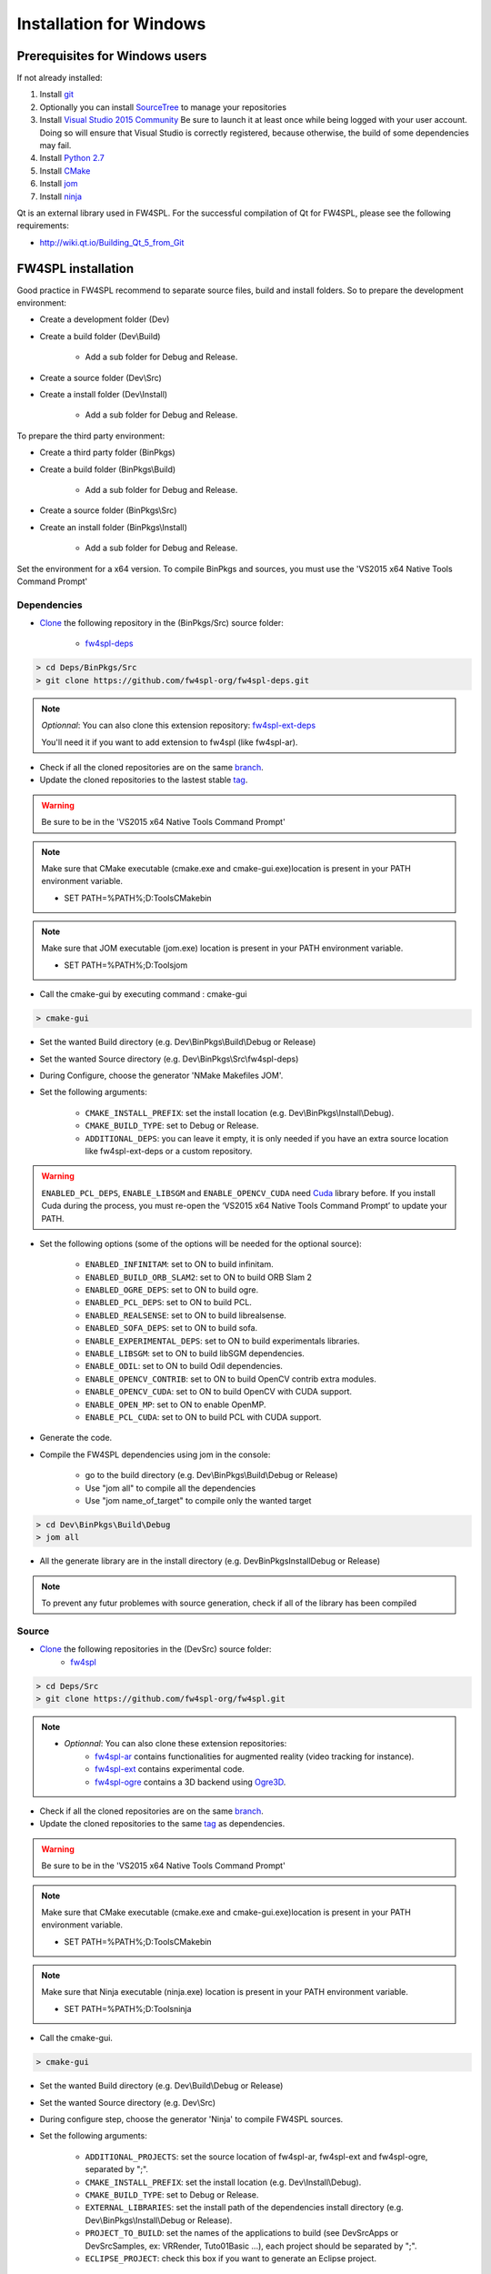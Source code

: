 Installation for Windows
=========================

Prerequisites for Windows users
--------------------------------

If not already installed:

1. Install `git <https://git-scm.com/>`_

2. Optionally you can install `SourceTree <https://www.sourcetreeapp.com/>`_ to manage your repositories

3. Install `Visual Studio 2015 Community <https://www.microsoft.com/en-us/download/details.aspx?id=48146>`_
   Be sure to launch it at least once while being logged with your user account. Doing so will ensure that Visual Studio is correctly registered, because otherwise, the build of some dependencies may fail. 

4. Install `Python 2.7 <https://www.python.org/downloads/>`_

5. Install `CMake <http://www.cmake.org/download/>`_

6. Install `jom <http://wiki.qt.io/Jom>`_

7. Install `ninja <https://github.com/ninja-build/ninja/releases>`_

Qt is an external library used in FW4SPL. For the successful compilation of Qt for FW4SPL, please see the following requirements:

- http://wiki.qt.io/Building_Qt_5_from_Git



FW4SPL installation
-------------------------

Good practice in FW4SPL recommend to separate source files, build and install folders. 
So to prepare the development environment:

* Create a development folder (Dev)

* Create a build folder (Dev\\Build)

    * Add a sub folder for Debug and Release.
    
* Create a source folder (Dev\\Src)

* Create a install folder (Dev\\Install)

    * Add a sub folder for Debug and Release.

To prepare the third party environment:

* Create a third party folder (BinPkgs)

* Create a build folder (BinPkgs\\Build)

    * Add a sub folder for Debug and Release.
    
* Create a source folder (BinPkgs\\Src)

* Create an install folder (BinPkgs\\Install) 

    * Add a sub folder for Debug and Release.                    

|directories|

Set the environment for a x64 version.
To compile BinPkgs and sources, you must use the 'VS2015 x64 Native Tools Command Prompt' 

.. |directories| image:: ../media/Directories.png

Dependencies
~~~~~~~~~~~~~~~~~


* `Clone <http://git-scm.com/book/en/v2/Git-Basics-Getting-a-Git-Repository#Cloning-an-Existing-Repository>`_ the following repository in the (BinPkgs/Src) source folder:

    * `fw4spl-deps <https://github.com/fw4spl-org/fw4spl-deps.git>`_

.. code:: bash

    > cd Deps/BinPkgs/Src
    > git clone https://github.com/fw4spl-org/fw4spl-deps.git

.. note:: *Optionnal*: 
    You can also clone this extension repository: `fw4spl-ext-deps <https://github.com/fw4spl-org/fw4spl-ext-deps.git>`_

    You'll need it if you want to add extension to fw4spl (like fw4spl-ar).

* Check if all the cloned repositories are on the same `branch <https://git-scm.com/docs/git-branch>`_.

* Update the cloned repositories to the lastest stable `tag <https://git-scm.com/book/en/v2/Git-Basics-Tagging>`_.

.. warning:: Be sure to be in the 'VS2015 x64 Native Tools Command Prompt'

.. note:: 
    Make sure that CMake executable (cmake.exe and cmake-gui.exe)location is present in your PATH environment variable. 
    
    - SET PATH=%PATH%;D:\Tools\CMake\bin

.. note:: 
    Make sure that JOM executable (jom.exe) location is present in your PATH environment variable.
    
    - SET PATH=%PATH%;D:\Tools\jom

* Call the cmake-gui by executing command : cmake-gui

.. code:: bash

    > cmake-gui

* Set the wanted Build directory (e.g. Dev\\BinPkgs\\Build\\Debug or Release)

* Set the wanted Source directory (e.g. Dev\\BinPkgs\\Src\\fw4spl-deps)

* During Configure, choose the generator 'NMake Makefiles JOM'. 

* Set the following arguments:

    * ``CMAKE_INSTALL_PREFIX``: set the install location (e.g. Dev\\BinPkgs\\Install\\Debug).
    * ``CMAKE_BUILD_TYPE``: set to Debug or Release.
    * ``ADDITIONAL_DEPS``: you can leave it empty, it is only needed if you have an extra source location like fw4spl-ext-deps or a custom repository.

.. warning::

    ``ENABLED_PCL_DEPS``, ``ENABLE_LIBSGM`` and ``ENABLE_OPENCV_CUDA`` need `Cuda <https://developer.nvidia.com/cuda-downloads>`_ library before. If you install Cuda during the process, you must re-open the ‘VS2015 x64 Native Tools Command Prompt’ to update your PATH.

* Set the following options (some of the options will be needed for the optional source):

    * ``ENABLED_INFINITAM``: set to ON to build infinitam.
    * ``ENABLED_BUILD_ORB_SLAM2``: set to ON to build ORB Slam 2
    * ``ENABLED_OGRE_DEPS``: set to ON to build ogre.
    * ``ENABLED_PCL_DEPS``: set to ON to build PCL.
    * ``ENABLED_REALSENSE``: set to ON to build librealsense.
    * ``ENABLED_SOFA_DEPS``: set to ON to build sofa.
    * ``ENABLE_EXPERIMENTAL_DEPS``: set to ON to build experimentals libraries.
    * ``ENABLE_LIBSGM``: set to ON to build libSGM dependencies.
    * ``ENABLE_ODIL``: set to ON to build Odil dependencies.
    * ``ENABLE_OPENCV_CONTRIB``: set to ON to build OpenCV contrib extra modules.
    * ``ENABLE_OPENCV_CUDA``: set to ON to build OpenCV with CUDA support.
    * ``ENABLE_OPEN_MP``: set to ON to enable OpenMP.
    * ``ENABLE_PCL_CUDA``: set to ON to build PCL with CUDA support.

* Generate the code. 

* Compile the FW4SPL dependencies using jom in the console: 

    * go to the build directory (e.g. Dev\\BinPkgs\\Build\\Debug or Release)
    * Use "jom all" to compile all the dependencies
    * Use "jom name_of_target" to compile only the wanted target

.. code:: bash

    > cd Dev\BinPkgs\Build\Debug
    > jom all

* All the generate library are in the install directory (e.g. Dev\BinPkgs\Install\Debug or Release)

.. note:: To prevent any futur problemes with source generation, check if all of the library has been compiled

Source
~~~~~~
    
* `Clone <http://git-scm.com/book/en/v2/Git-Basics-Getting-a-Git-Repository#Cloning-an-Existing-Repository>`_ the following repositories in the (Dev\Src) source folder:
    * `fw4spl <https://github.com/fw4spl-org/fw4spl.git>`_


.. code:: bash

    > cd Deps/Src
    > git clone https://github.com/fw4spl-org/fw4spl.git

.. note:: 
    - *Optionnal*: You can also clone these extension repositories:
        - `fw4spl-ar <https://github.com/fw4spl-org/fw4spl-ar.git>`_ contains functionalities for augmented reality (video tracking for instance).
        - `fw4spl-ext <https://github.com/fw4spl-org/fw4spl-ext.git>`_ contains experimental code.
        - `fw4spl-ogre <https://github.com/fw4spl-org/fw4spl-ogre.git>`_ contains a 3D backend using `Ogre3D <http://www.ogre3d.org/>`_.

* Check if all the cloned repositories are on the same `branch <https://git-scm.com/docs/git-branch>`_.

* Update the cloned repositories to the same `tag <https://git-scm.com/book/en/v2/Git-Basics-Tagging>`_ as dependencies.

.. warning:: Be sure to be in the 'VS2015 x64 Native Tools Command Prompt'

.. note:: 
    Make sure that CMake executable (cmake.exe and cmake-gui.exe)location is present in your PATH environment variable. 
    
    - SET PATH=%PATH%;D:\Tools\CMake\bin

.. note:: 
    Make sure that Ninja executable (ninja.exe) location is present in your PATH environment variable.
    
    - SET PATH=%PATH%;D:\Tools\ninja

* Call the cmake-gui.

.. code:: bash

    > cmake-gui

* Set the wanted Build directory (e.g. Dev\\Build\\Debug or Release)

* Set the wanted Source directory (e.g. Dev\\Src)

* During configure step, choose the generator 'Ninja' to compile FW4SPL sources.

* Set the following arguments:

    * ``ADDITIONAL_PROJECTS``: set the source location of fw4spl-ar, fw4spl-ext and fw4spl-ogre, separated by ";".
    * ``CMAKE_INSTALL_PREFIX``: set the install location (e.g. Dev\\Install\\Debug).
    * ``CMAKE_BUILD_TYPE``: set to Debug or Release.
    * ``EXTERNAL_LIBRARIES``: set the install path of the dependencies install directory (e.g. Dev\\BinPkgs\\Install\\Debug or Release).
    * ``PROJECT_TO_BUILD``: set the names of the applications to build (see Dev\Src\Apps or Dev\Src\Samples, ex: VRRender, Tuto01Basic ...), each project should be separated by ";".
    * ``ECLIPSE_PROJECT``: check this box if you want to generate an Eclipse project.

* If you want to generate installers:
    * ``PROJECT_TO_INSTALL``: set the names of the applications you want to install (i.e. VRRender).

.. note::
    - If ``PROJECT_TO_BUILD`` is empty, all application will be compiled
    - If ``PROJECT_TO_INSTALL`` is empty, no application will be installed
    
.. warning:: Make sure the arguments concerning the compiler (advanced arguments) point to Visual Studio.

* Generate the code. 

* Compile the FW4SPL source using ninja in the console: 

    * go to the build directory (e.g. Dev\\Build\\Debug or Release)
    * Use "ninja" if you want to compile all the applications set in CMake.
    * Use "ninja name_of_application" to compile only one of the applications set in CMake.

.. code:: bash

    > cd Dev\Build\Debug
    > ninja

Launch an application
-------------------------

After a successful compilation the application can be launched with the fwlauncher.exe from FW4SPL. 
Therefore the profile.xml of the application in the build folder has to be passed as argument. 

.. note:: Make sure that the external libraries directory is set to the path (set PATH=<FW4SPL Binpkgs path>\\Debug\\bin;<FW4SPL Binpkgs path>\\Debug\\x64\\vc12\\bin;%PATH%).

.. image:: ../media/launchApp.png

Generate an installer
-------------------------

After setting the applications for which you want to generate installers in the *PROJECT_TO_INSTALL* variable of CMake and generating the code, follow these two steps:
    * Run *ninja install application_to_install* in the Build directory
    * Run *ninja package* in the Build directory
The installer will be generated in the Build directory.
    
Recommended software
-------------------------

The following programs may be helpful for your developments:

* `Eclipse CDT <https://eclipse.org/cdt/>`_: Eclipse is a multi-OS Integrated Development Environment (IDE) for computer programming. 
* `Notepad++ <http://notepad-plus-plus.org/>`_: Notepad++ is a free source code editor, which is designed with syntax highlighting functionality. 
* `ConsoleZ <https://github.com/cbucher/console/wiki/Downloads>`_: ConsoleZ is an alternative command prompt for Windows, adding more capabilities to the default Windows command prompt. To compile FW4SPL with the console the windows command prompt has to be set in the tab settings. 

   
